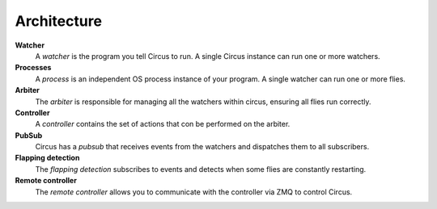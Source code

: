Architecture
------------

.. image:: images/circus-architecture.png
   :align: center



**Watcher**
    A *watcher* is the program you tell Circus to run.  A single Circus
    instance can run one or more watchers.
**Processes**
    A *process* is an independent OS process instance of your program.
    A single watcher can run one or more flies.
**Arbiter**
    The *arbiter* is responsible for managing all the watchers within circus,
    ensuring all flies run correctly.
**Controller**
    A *controller* contains the set of actions that con be performed on
    the arbiter.
**PubSub**
    Circus has a *pubsub* that receives events from the watchers and dispatches
    them to all subscribers.
**Flapping detection**
    The *flapping detection* subscribes to events and detects when some
    flies are constantly restarting.
**Remote controller**
    The *remote controller* allows you to communicate with the controller 
    via ZMQ to control Circus.
